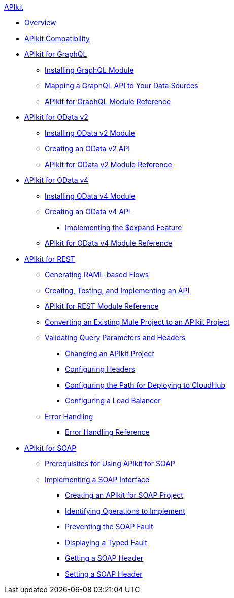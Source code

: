 .xref:index.adoc[APIkit]
* xref:index.adoc[Overview]
* xref:apikit-compatibility.adoc[APIkit Compatibility]
* xref:apikit-4-for-graphql.adoc[APIkit for GraphQL]
 ** xref:install-graphql-module.adoc[Installing GraphQL Module]
 ** xref:apikit-graphql-api-mapping.adoc[Mapping a GraphQL API to Your Data Sources]
 ** xref:apikit-graphql-module-reference.adoc[APIkit for GraphQL Module Reference]
* xref:apikit-4-for-odatav2.adoc[APIkit for OData v2]
 ** xref:install-odatav2-module.adoc[Installing OData v2 Module]
 ** xref:creating-an-odatav2-api-with-apikit.adoc[Creating an OData v2 API]
 ** xref:apikit-odatav2-extension-reference.adoc[APIkit for OData v2 Module Reference]
* xref:apikit-4-for-odatav4.adoc[APIkit for OData v4]
 ** xref:install-odatav4-module.adoc[Installing OData v4 Module]
 ** xref:creating-an-odatav4-api-with-apikit.adoc[Creating an OData v4 API]
  *** xref:apikit-odatav4-expand-feature.adoc[Implementing the $expand Feature]
 ** xref:apikit-odatav4-extension-reference.adoc[APIkit for OData v4 Module Reference]
* xref:apikit-4-for-rest.adoc[APIkit for REST]
 ** xref:apikit-4-raml-flow-concept.adoc[Generating RAML-based Flows]
 ** xref:apikit-4-implement-rest-api.adoc[Creating, Testing, and Implementing an API]
 ** xref:apikit-4-xml-reference.adoc[APIkit for REST Module Reference]
 ** xref:apikit-workflow-convert-existing.adoc[Converting an Existing Mule Project to an APIkit Project]
 ** xref:validate-4-task.adoc[Validating Query Parameters and Headers]
  *** xref:regenerate-flows.adoc[Changing an APIkit Project]
  *** xref:configure-headers4-task.adoc[Configuring Headers]
  *** xref:configure-cloudhub-path-task.adoc[Configuring the Path for Deploying to CloudHub]
  *** xref:configure-load-balancer-task.adoc[Configuring a Load Balancer]
 ** xref:handle-errors-4-concept.adoc[Error Handling]
  *** xref:apikit-error-handling-reference.adoc[Error Handling Reference]
* xref:apikit-4-for-soap.adoc[APIkit for SOAP]
 ** xref:apikit-4-soap-prerequisites-task.adoc[Prerequisites for Using APIkit for SOAP]
 ** xref:implementing-apikit-4-for-soap.adoc[Implementing a SOAP Interface]
  *** xref:apikit-4-soap-project-task.adoc[Creating an APIkit for SOAP Project]
  *** xref:apikit-4-soap-fault-task.adoc[Identifying Operations to Implement]
  *** xref:apikit-4-prevent-fault-task.adoc[Preventing the SOAP Fault]
  *** xref:apikit-4-display-fault-task.adoc[Displaying a Typed Fault]
  *** xref:apikit-4-get-header-task.adoc[Getting a SOAP Header]
  *** xref:apikit-4-set-header-task.adoc[Setting a SOAP Header]
